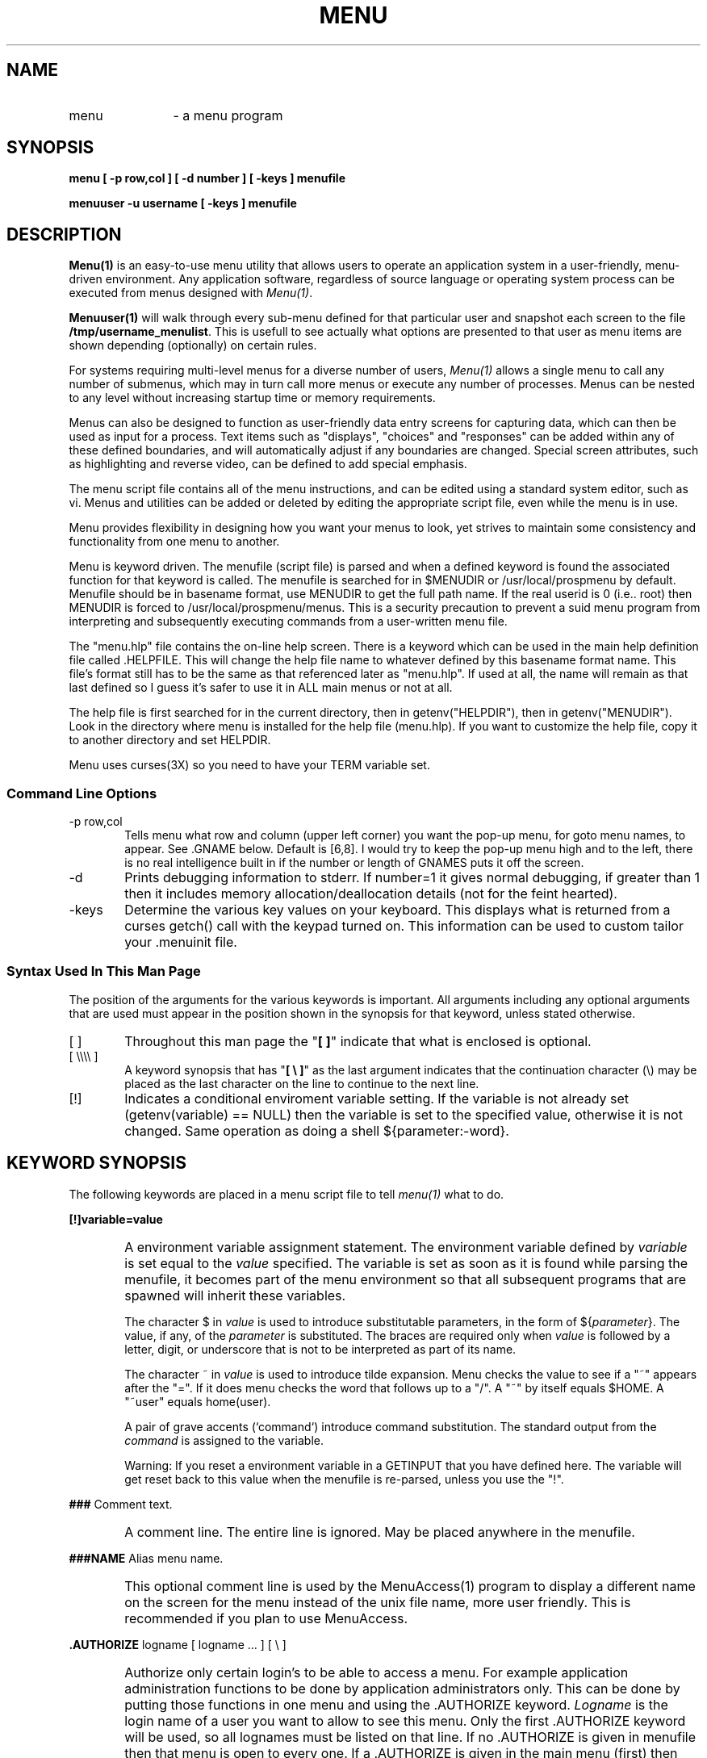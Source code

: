 .TH MENU 1
.SH NAME
.TP 12
menu 
\- a menu program
.SH SYNOPSIS
.B "menu  [ -p row,col ] [ -d number ] [ -keys ]  menufile"\n

.B "menuuser  -u username [ -keys ]  menufile"

.SH DESCRIPTION 
\fBMenu(1)\fP is an easy-to-use menu utility that allows
users to operate an application system in a user-friendly, menu-driven
environment.  Any application software, regardless of source language or
operating system process can be executed from menus designed with
\fIMenu(1)\fP.

\fBMenuuser(1)\fP will walk through every sub-menu defined for that
particular user and snapshot each screen to the file \fB/tmp/username_menulist\fP.
This is usefull to see actually what options are presented to that user
as menu items are shown depending (optionally) on certain rules.

For systems requiring multi-level menus for a diverse number of users,
\fIMenu(1)\fP allows a single menu to call any number of submenus, which
may in turn call more menus or execute any number of processes.
Menus can be nested to any level without increasing
startup time or memory requirements.

Menus can also be designed to function as user-friendly data entry 
screens for capturing data, which can then be used as input for a process.
Text items such as "displays", "choices" and "responses" can be added within 
any of these defined boundaries, and will automatically adjust if any 
boundaries are changed.  Special screen attributes, such as highlighting and
reverse video, can be defined to add special emphasis.

The menu script file contains all of the menu instructions, and can
be edited using a standard system editor, such as vi.  Menus and utilities
can be added or deleted by editing the appropriate script file, even while
the menu is in use.  

Menu provides flexibility in designing how you want your
menus to look, yet strives to maintain some consistency and functionality from
one menu to another.  
.PP
Menu is keyword driven.  
The menufile (script file) is parsed and when a defined keyword is found the
associated function for that keyword is called.
The menufile is searched for in $MENUDIR or /usr/local/prospmenu by default.
Menufile should be in basename format, use
MENUDIR to get the full path name.
If the real userid is 0 (i.e.. root) then MENUDIR is forced to
/usr/local/prospmenu/menus.  This is a security precaution to prevent a
suid menu program from interpreting and subsequently executing commands from a
user-written menu file.
.PP
The "menu.hlp" file contains the on-line help screen.
There is a keyword which can be used in the main help definition file 
called .HELPFILE.  This will change the help file name to whatever defined
by this basename format name.  This file's format still has to be the same
as that referenced later as "menu.hlp".
If used at all, the name will remain as that last defined so I guess
it's safer to use it in ALL main menus or not at all.

The help file is
first searched for in the current directory, then in getenv("HELPDIR"),
then in getenv("MENUDIR").  Look in the directory where menu is installed
for the help file (menu.hlp).  If you want to customize the help file, copy it
to another directory and set HELPDIR.

Menu uses curses(3X) so you need to have your TERM variable set.

.SS Command Line Options
.TP 6
-p row,col
Tells menu what row and column (upper left corner) you
want the pop-up menu, for goto menu names, to appear.
See .GNAME below.  Default is [6,8].  I would try to keep the pop-up 
menu high and to the left, 
there is no real intelligence built in if the number or length of GNAMES puts
it off the screen.
.TP 6
-d
Prints debugging information to stderr. If number=1 it gives normal debugging,
if greater than 1 then it includes memory allocation/deallocation details
(not for the feint hearted).
.TP 6
-keys
Determine the various key values on your keyboard.  This displays what is
returned from a curses getch() call with the keypad turned on.
This information can be used to custom tailor your .menuinit file.

.SS Syntax Used In This Man Page
The position of the arguments for the various keywords is important.  All
arguments including any
optional arguments that are used must appear in the position shown in
the synopsis for that keyword, unless stated otherwise.

.TP 6
[ ]
Throughout this man page the "\fB[ ]\fP" indicate that what is enclosed is 
optional.
.TP 6
[ \\\\\\\\ ]
A keyword synopsis that has "\fB[ \\ ]\fP" as the last argument 
indicates that the continuation 
character (\\) may be placed as the last character on the line to continue 
to the next line.
.TP 6
[!]
Indicates a conditional enviroment variable setting.  If the variable is not
already set (getenv(variable) == NULL) then the variable is set to the specified
value, otherwise it is not changed.  Same operation as doing a 
shell ${parameter:-word}.

.SH KEYWORD SYNOPSIS
The following keywords are placed in a menu script file to tell \fImenu(1)\fP
what to do.


\fB[!]variable=value\fP
.IP "" 6
A environment variable assignment statement.  The environment variable defined
by \fIvariable\fP is set equal to the \fIvalue\fP specified.  The variable is 
set as soon as it is found while parsing the menufile, it becomes
part of the menu environment so that all subsequent programs that are spawned
will inherit these variables.

The character $ in \fIvalue\fP is used to introduce substitutable 
parameters, in the form of ${\fIparameter\fP}.
The value, if any, of the \fIparameter\fP is substituted.  The braces are 
required only when \fIvalue\fP is followed by a letter, digit, or 
underscore that is not to be interpreted as part of its name.

The character ~ in \fIvalue\fP is used to introduce tilde expansion.  
Menu checks the value
to see if a "~" appears after the "=".  If it does menu checks the word that
follows up to a "/".  A "~" by itself equals $HOME. A "~user" equals home(user).

A pair of grave accents (`command`) introduce command substitution.  The
standard output from the \fIcommand\fP is assigned to the variable.

Warning: If you reset a environment variable in a GETINPUT that you have
defined here.  The variable will get reset back to this value when the menufile
is re-parsed, unless you use the "!".
. \ --------------------------------------------------------------------------
.PP
\fB###\fP  Comment text.
.IP "" 6
A comment line.  The entire line is ignored.  May be placed anywhere in
the menufile.
. \ --------------------------------------------------------------------------

.PP
\fB###NAME\fP  Alias menu name.
.IP "" 6
This optional comment line is used by the MenuAccess(1) program to display
a different name on the screen for the menu instead of the unix file name,
more user friendly.  This is recommended if you plan to use MenuAccess.
. \ --------------------------------------------------------------------------

.PP
 \fB.AUTHORIZE\fP  logname  [ logname ... ]  [ \\ ]
.IP "" 6
Authorize only certain login's to be able to access a menu.  For example
application administration functions to be done by application administrators
only.  This can be done by putting those functions in one menu and
using the .AUTHORIZE keyword.  \fILogname\fP is the login name of a user you
want to allow to see this menu.  Only the
first .AUTHORIZE keyword will be used, so all lognames must be listed on 
that line.
If no .AUTHORIZE is given in menufile then that menu is open to every one.
If a .AUTHORIZE is given in the main menu (first) then restriction would apply
to someone trying to get into the application.
.br
This keyword is used by the \fIMenuAccess(1)\fP program.
.br

.br
This keyword authorizes a login at the menu level.  If you need to authorize
at the option level you could try something like this. (see .SYSTEM)
.nf
	.SYSTEM  if [ $LOGNAME = "fred" ] \\
                    then  run_program \\
                   else  echo "Sorry, Not Authorized." \\
                 fi
	Option Description Text.
.fi
. \ --------------------------------------------------------------------------

.PP
.nf
 \fB.BANNER\fP [ linecount ]
 .section  text
.fi
.IP "" 6
Draws a banner page.  Linecount should be the number of lines
following .BANNER, each consisting of ".section text".  Section
may be either .U to display text in upper section or .L to
display text in lower section.  Only four lines in each section
allowed.
The idea behind this was to provide some kind of welcome (to your
application) screen.
If .BANNER is used it should be the first keyword in menufile.
This one is really worthless!  It's too slooooow.

Not supported in a \fI.POPMENU\fP menu.
. \ --------------------------------------------------------------------------

.PP
.nf
 \fB.LINETYPE main_line_type shadow_line_type\fP
.fi
.IP "" 6
Specify the box line types.  Once this keyword has been parsed
all subsequent menus will use the specified line type.
You can also set your line type in your .menuinit file but this
option will be overridden if a .LINETYPE keyword is found in the
menu source file.

Not supported in a \fI.POPMENU\fP menu.
. \ --------------------------------------------------------------------------

.PP
.nf
 \fB.HELPFILE filename\fP
.fi
.IP "" 6
Defines the help file name for the actual menu being displayed.
This has been added to allow you to give help text relating to
each menu option being presented as opposed to a general help
file which only tells you how to navigate and not what to expect
when an option is selected.

Not supported in a \fI.POPMENU\fP menu.
. \ --------------------------------------------------------------------------

.PP
 \fB.BOX\fP [ StandoutLine ] [ DumbLine ]
.IP "" 6
Draws a box around the menu window.
The \fIBOX\fP will use the top line of the screen so the first \fI.TITLE\fP
line should be null.  The box will also use the first and last column,
your title lines should take that into account.  You get a different effect
depending on whether you place the .BOX before (with a .LINE) or after 
the .TITLE lines.

The arguments specify what type of line you want to use to draw the box with.
The second argument specifies the type of line to use to dim the menu.
.br
Any one of the following may be used:
.nf
	DumbLine	\fIDefault line used in dimming.\fP
	StandoutLine	\fIDefault line.\fP
	SingleLine	\fIAlternate character line.\fP
	MosaicLine	\fIAlternate character line.\fP
	DiamondLine	\fIAlternate character line.\fP
	DotLine		\fIAlternate character line.\fP
	PlusLine		\fIAlternate character line.\fP
.fi
The alternate character lines are dependant on your terminal (try "menu -k").
Not all terminals have the capability to draw these lines.
If one of the alternate character lines is specified
and it is found that the terminal does not support it, the line will be
drawn in StandoutLine.  Check your terminal manual and the terminfo definition
for alternate character set.

Not supported in a \fI.POPMENU\fP menu.  
All pop-up menus automatically get boxed.
. \ --------------------------------------------------------------------------

.PP
.nf
 \fB.CURSOR\fP [-]row [-]column
.fi
.IP "" 6
Where do you want the cursor to appear on the screen?  If no \fI.CURSOR\fP
is specified it defaults to row=lastrow-2, column=lastcol-4.  
See explanation under .TEXT for negative row/column.
The \fI.CURSOR\fP
is only active for the current menu.  If you want the same cursor location
in every menu you will need to put a \fI.CURSOR\fP in every menu.

Not supported in a \fI.POPMENU\fP menu.
. \ --------------------------------------------------------------------------

.PP
.nf
 \fB.DEFINE_SCREEN\fP  screen_name
                      window_rows = number
                      window_cols = number
                    [ window_pos = number  number ]
                    [ window_title = string ]
                    [ window_border = string [ string ] ]
                    [ helpfile = string ]
                    [ field_defaults = "command string" ]
                    [ exit_last_field ]

                      ###  The following repeat for each field.

                      field_name = $string
                      field_row = number
                      field_col = number
                      field_length = number
                    [ field_label = string ]
                    [ field_mask = string ]
                    [ field_edits | field_type = string ]
                    [ field_range = string | `unix command \\`command\\`..` ]
                    [ field_min = number ]
                    [ field_adjust = string ]
                    [ field_mustenter ]
                    [ field_prompt = string ]
                    [ field_terminator = string ]
                    [ field_noinput ]
                    [ field_include_mask ]
 ENDSCREEN
.fi

.RS 6
This keyword defines a input screen that can be used with the .GETINPUT keyword.
If you want the same screen definition in all menus you have
to place it in all menus (see .INCLUDE).
The ordering of the arguments is unimportant except for field_name, see below.
The screen arguments may be placed on the same line if separated by a comma.
The screen arguments are listed below with the default value
specified for those arguments that are optional.
See GetInput(3X) man page for more information.

You may have a maximum of ten screens (MAXSCREENS) defined in any one menu and
a maximum of twenty fields (MAXFIELDS) for any one screen.  This may be
increased via the menu.h file.

Screen Arguments:
.RS 4
.TP 15
screen_name
Screen Name.  Used in .GETINPUT to find screen definition.
.TP 15
window_rows
Number of rows in window.
.br
If either window_rows or window_cols is zero, they will be set to the value 
of (screen_lines-window_pos(row)) and (screen_cols-window_pos(col)).
If the window_rows, window_cols and window_pos fields are all set to zero
a full-screen will be used.  See newwin(curses 3X) for more info.
.TP 15
window_cols
Number of columns in window.  See window_rows.
.TP 15
[ window_pos ]
Top left corner to place the window at,  where the first number indicates the
row and the second number indicates the column.  See window_rows.
If this argument is omitted then the window will be placed as close to, and to
the right of, the option that selected it.  This argument is not optional if
the screen is to be used with a .UNIX keyword.
There is no intellegence built in to check if you put the window outside 
the screen dimensions.
.br
A environment variable may be specified for the arguments to window_pos.
.TP 15
[ window_title = "" ]
A title to be centered on line zero of the window.  A environment variable may 
be specified in the title.  The title may not exceed 100 bytes.
.TP 15
[ window_border = Standout ]
The type of box you want around the window.  A standout box is the default.
See \fI.BOX\fP for description of line types.
.TP 15
[ helpfile = "menu.hlp" ]
A help file assiciated with this window.  The helpfile should be in
double quotes if it has a "." in the name, and shoud be in basename format.
The helpfile is first looked for
in the current directory and then in \fI$HELPDIR\fP.  The fieldname (excluding
the "$") becomes the tagname in the help file.  See \fIHELP SCREENS\fP in this 
document for more information.
.TP 15
[ field_defaults = "command" ]
This is used to initialize your fields to a default value at runtime.  
What goes into the quoted string is a shell command.  What the shell
command should echo to stdout are the values you want to set your fields to.
Maximum length of the shell command is 1k.  Each field default is delimited by
a space character.  As a result 
field values composed of multiple strings should be quoted.  The quote should
also be escaped. If the number of
values echoed to stdout is less than the number of screen fields the remainder
of the screen fields are set to "".  To force a field value to "" echo NULL to
stdout.  If a MENU or SET is used with field_range you use NULL to skip over
that field.
.nf
For example:
Assuming $SNAME is a multiple worded value to be assigned to a field.

	field_defaults = "cat \fIfilename\fP |
		while [ $? -eq 0 ]
		do
			read LINE
			[ $? -ne 0 ] && break
			set $LINE
			SCODE=$1
			shift
			SNAME=$*
			echo $SCODE  \\\\"$SNAME\\\\"
		done"

or

    field_defaults = "echo NULL NULL 3 NULL yes"

.fi
.TP 15
[ exit_last_field ]
If exit_last_field is specified, after the user presses return on the last field
the input will be accepted and the user will exit the screen (this is as if the
user had pressed the KEY_ACCEPT).  Don't ask me Lee wanted it.
.TP15
field_include_mask
If this option is present and the \fIfield_type\fP = DATE then the
\fIfield_mask\fP will be included in the content of the environment
variable \fIfield_name\fP.
.TP 15
field_name
The environment variable name that the data will be assigned to.  The field_name
must begin with a "$", just to remind you that it is a environment variable 
that I 
am using.  Although, the "$" is not actually used in the environment variable 
name.  This screen argument (field_name) tells menu that you are starting 
a new field
definition.  ..soooo...  It has to be the first argument for a field.  
All other field
arguments for that field_name follows after, but before the next field_name.
.TP 15
field_row
The row this field will appear on (base zero).
The window is drawn with a box on the outer edge, row zero and the last 
row (window_rows) is used for the box.
.TP 15
field_col
The starting column for this field (base zero).  
If you have a field_label you need to allow enough room to place the label 
to the left of the field, also, the field terminators.
The window is drawn with
a box on the outer edge, so, column zero and the last column (window_cols) 
is used for the box.
.TP 15
field_length
Maximum length of this field.  For field types SET and MENU this argument
becomes optional, the field length is automatically set to the longest set value
in the field_range.
.TP 15
[ field_label = "" ]
A Label to be placed to the left of the field.
. \ **********************************
.TP 15
[ field_mask = "" ]
Valid masks for a field depend upon the type of field
you specified, see (field_edits).  Basically the mask says what character
positions in the field you allow input, what type of character allowed at that
position, and what kind of a format do you want for the field.

The \fIfield_length\fP should not include character positions where no input
is allowed in the mask (format characters), because format characters
are not returned into \fIfield_name\fP unless \fIfield_include_mask\fP is
specified and \fIfield_type\fP = DATE.  For example, \fIfield_edits = DATE,
field_mask = "MM/DD/YY"\fP.  The "/" is a format character.  The cursor
will skip over those positions in the field.  Only the characters typed in
the MM DD YY positions will be in the environment variable \fIfield_name\fP.
The field_length would be six.  If the above parameters are used
and \fIfield_include_mask\fP is set the field_length would be 8 and the
environment variable \fIfield_name\fP would contain the mask characters too.

Because the mask is so closely tied to the \fIfield_type\fP, a complete
description of what mask characters are valid with what field types is 
described under
\fIfield_type\fP.  Any character in the mask that is not listed as a valid
mask character for that field type becomes a format character.
. \ ---------------------------------
.TP 15
[ field_edits | field_type = whatever ]
This argument defines edit checks to be performed on the
input characters as they are being typed in.  If no mask is provided then
the field type itself determines the edit checks to be performed on all
characters in the field.
.RS 15
.TP 11
ALPHANUM
Any alpha/numeric character is allowed.
.br
Valid mask characters:
.nf
	space	alpha/numeric
	A	alpha
	9	numeric
	U	alpha only - convert to upper case
	V	alpha/numeric - convert alpha to upper case
	H	hexadecimal
.fi
.TP
ALPHA
Alpha only.
.br
Valid mask characters:
.nf
	A	alpha
.fi
.TP
NUMERIC
Numeric only.
.br
Valid mask characters:
.nf
	9	numeric
.fi
.TP
LOWER
Convert to lower case.  Only alpha permitted.
.br
Valid mask characters:
.nf
	L	lower alpha
.fi
.TP
LOWER_AN
Alpha and numeric permitted.  Convert alpha characters to lower-case.
.br
Valid mask characters:
.nf
	W	lower alpha/numeric
.fi
.TP
UPPER
Convert to upper case.  Only alpha permitted.
.br
Valid mask characters:
.nf
	U	upper alpha
.fi
.TP
UPPER_AN
Alpha and numeric permitted.  Convert alpha characters to upper-case.
.br
Valid mask characters:
.nf
	V	upper alpha/numeric
.fi
.TP
HEX
Only hex characters permitted.
.br
Valid mask characters:
.nf
	H	???
	space	???
.fi
.TP
STATE
Valid two character Post Office abbreviations for the fifty states.
A edit check is done for a valid state.
.br
Valid mask characters:
.nf
	SS	two character state
	S	???
	space	???
.fi
.TP
ZIP
Post Office zip code.
.br
Valid mask characters:
.nf
	99999-9999	???
.fi
.TP
DATE
A valid date.
.br
Valid mask characters:
.nf
	MMM	month (JAN, FEB ... DEC)
	MM	month  (01-12)
	DD	day  (01-31)
	YY	year  (00-99)
	YYYY	full year with century
.fi
The mask must contain at least MM and DD.  If no mask is specified for the
field a default mask of "DDMMYY" is used.
.br
Some examples:
.nf
	DDMMYY
	DD/MM/YY
	YY-MM-DD
	DD-MMM-YY
	DD  MM  YYYY
.fi
.TP
TIME
A time field.
.br
Valid mask characters:
.nf
	HH	hours  (01-12)
	MM	minutes  (00-59)
	SS	seconds  (00-59)
	TT	tenths  (00-99)
	II	military hours  (00-24)
.fi
Some examples:
.nf
	HH:MM
	HH:MM:SS
	HH:MM:SS:TT
	II:MM
	II:MM:SS
	II:MM:SS:TT
.fi
.TP
SET
This field type specifies a set of values that are acceptable in the input 
field.
The acceptable values within the set are specified in the \fIfield_range\fP 
argument.  
The user selects one of the set values specified in the field range by
pressing the space bar, which will toggle through the set values,
or by pressing the first character in the desired value.

The format of the field_range can only be comma separated values 
(ex. "CA,ID,TX").  
Range values, such as "1-5", don't work.  You would have to say "1,2,3,4,5".
.br
The field length is automatically set to the longest set value in the 
field_range.

You can also run a unix command as the field range if you want.  Any newline
characters generated will be replaced by commas as required for a range.
For example:
    field_range   =   `ls`

is just the same as:
    field_range   =   "file1,file2,file3"


.TP
MENU
This field type is similar to the SET type.  The difference is when the user
attempts to type something in the field a pop-up menu of available choices
are displayed, as specified in field_range.  
The user makes a selection by hi-lighting the choice iby using the cursor keys
or searching then by pressing return.
A case sensitive search is started if the user types in any character down
this list.  As each character is typed in the highlight bar will position
itself on the matching option.  If the search fails the cursor will go to
the top of the list and searching will be prepared to start again.
.br
See SET type for specifying the field range.
.TP
PROTECT
This X's out the field so that what is entered on the keyboard can not be seen
on the screen.  Useful for password entry.
.RE
. \ ---------------------------------
.TP 15
[ field_range = "" ]
A set of valid ranges permitted for this field. 
Ranges may be specified as comma separated values ("ONE,TWO,THREE") 
or as a range ("1-5"), or a combination of both ("1-5,M,E").
Range values must be compatible with the field_edits that you have selected.
Maximum length of this field is 1k.
Note: field_range specified using the hyphen (e.g.. "1-5" or "a-z") cannot
DEFINE a range to be used in MENU or SET.
.br
Some examples:
.nf
	"1-10"
	"5,10,15,16"
	"1-10,20,M,E,32-40"
	"CA,TX,ID"
.fi
. \ ---------------------------------
.TP 15
[ field_min = 0 ]
If field_mustenter is selected then this is the minimum
required input.  Otherwise, it is the minimum required input only if they try 
to input something.
.TP 15
[ field_adjust = NOFILL ]
Indicates whether to adjust the text right or left within the field
and whether or not to zero or blank fill the field.
.RS 15
.TP 15
NOFILL
no action.
.TP
RTADJ_ZFILL
right adjust, zero fill
.TP
RTADJ_BFILL
right adjust, blank fill
.TP
LFADJ_ZFILL
left adjust, zero fill
.TP
LFADJ_BFILL
left adjust, blank fill
.RE
. \ ---------------------------------
.TP 15
[ field_mustenter ]
Marks this as a must enter field.  Default is that the field is not
a must enter field.
. \ ---------------------------------
.TP 15
[ field_prompt = "" ]
Prompt message to be displayed.
. \ ---------------------------------
.TP 15
[ field_terminator = "[]" ]
Characters to terminate the field with.  The left one goes on the left, 
the right one goes on the right.  Funny how that works.
. \ ---------------------------------
.TP 15
[ field_noinput ]
If field_noinput is selected then the cursor will skip over this field.  A
display only field.
.RE
.RE
. \ --------------------------------------------------------------------------

.PP
.nf
 \fB.EXIT\fP [ command ]   [ \\ ]
Exit description text.
.fi
.IP "" 6
Exit menu program.  This can be used if you want to exit as a user
selectable option.  There should be only one .EXIT per menu.
.br
If command is present a system(3S) will be called, with command as the
argument, before exiting.  The command will be executed even if the user uses
the "E" command (see help) to exit, as long as there is a .EXIT 
in current menu.  If you
want to make sure a particular command gets executed when the user exits you
should have a ".EXIT command" in every menu.
. \ --------------------------------------------------------------------------

.PP
.nf
 \fB.GETINPUT\fP  screen_name
Option description text.
.fi
.IP "" 6
Displays a predefined screen and prompts for input
as outlined in the screen definition.
After the user has pressed the \fIKEY_ACCEPT\fP
the environment variables, specified by the \fIfield_name\fP argument
is set equal to the data the user entered in that field.
If no data was entered for a field the environment variable is set equal to
"NULL".  The logic behind the "NULL" is to maintain the positional parameters
when the environment variables are passed to a program.
If \fIKEY_CANCEL\fP is pressed the environment variables are not set.
.br
The screen_name is what was used in the .DEFINE_SCREEN keyword.
.br

The cursor moves from field to field based upon the order of the fields in
the \fI.DEFINE_SCREEN\fP keyword.  
Below is listed the various keys used in a GETINPUT, the action they perform 
and their default value.  In addition to the default values, if the terminal
has a associated curses key defined (see curses.h) that key may also be used.
For example, ^j is the default value to traverse forwards through the fields
but if the down arrow is defined for KEY_DOWN, in curses, then the down arrow 
may also be used.  Not all keys may have an associated curses key.
The "^" indicates press and hold the control key.
.br
See \fIMenu Initialization File\fP to customize the values of the keys.

Mover Keys:
.nf
 KEY_RETURN  (^m)   Traverse forwards through the fields.
 KEY_DOWN  (^j)     Traverse forwards through the fields.
 KEY_UP  (^k)       Traverse backwards through the fields.
 KEY_TAB  (^i)      Fast forward through the fields.
 KEY_BTAB           Fast reverse through the fields.
Field Editing Keys:
 KEY_BEG  (^b)      Place cursor at beginning of field.
 KEY_END  (^e)      Place cursor at end of input in field.
 KEY_RIGHT  (^l)    Forward space within the field.
 KEY_LEFT  (^h)     Backspace within the field (non-destructive).
 KEY_BACKSPACE (^h) Same as KEY_LEFT.
 KEY_EOL  (^d)      Delete from cursor to end of field.
 KEY_DL  (^c)       Clear field and home cursor.
 KEY_DC  (^x)       Delete a character.
 KEY_IC  (^t)       Toggle between type-over and insert mode.
Other Keys:
 KEY_HELP  (?)      Display help screen.
 KEY_F1  (F1)       Display help screen.
 KEY_REFRESH  (^r)  Redraw the screen.
 KEY_SHIFT_F6 (sF6) Redraw the screen.
 KEY_ACCEPT  (^a)   Accept all input and exit screen.
 KEY_CANCEL  (esc)  Cancel all input and exit screen.
 KEY_SAVE  (^f)     Save screen to a file.
 KEY_PRINT  (SHIFT_F4) Print screen to default printer (or $LPDEST).
 KEY_F2    (F2)     Go to previous menu (as .PREVIOUS)
 KEY_F10   (F10)    Quit
.fi
. \ --------------------------------------------------------------------------

.PP
 \fB.GNAME\fP menuname menufile
.IP "" 6
Define a goto name for a menu so that the user may go directly to that
menu by typing in the menu name (G "return" menuname "return").  
Menuname is the name you want
the user to input.  Menuname has to be one word and is limited to fifteen
characters.
Menufile is the unix filename for that menu.  The .GNAME
is not accessible to the user until the menufile that you have placed the .GNAME
in has been displayed.  If all .GNAME's have been placed in the main menu
then they will all be accessible to the user as soon as the main menu has
been displayed.
.br
Instead of having the user type (G "return" menuname "return") try 
(control g).

Not supported in a \fI.POPMENU\fP menu.
. \ --------------------------------------------------------------------------

.PP
 \fB.INCLUDE\fP [command]  menufile
.fi
.IP "" 6
Include a menu script file.  This is so you don't have to type the same 
screen definition in all the menu files that you want to use it in.
Although, it could be used for any menufile.
It is significant where you place the .INCLUDE in your menufile, depending on
what is in the .INCLUDE menufile.  Think of it as if you were typing it in
at this point in the menu file.
The name of the menufile can be contained in an environment variable if you
wish.  This variable must begin with a '$' sign for it to be recognised as
such.  You cannot concatinate any other variables on to the end.
The \fB.command\fP can be any executable command found in the user's PATH.  It
can also be a sequence of commands as long as the last word is the menufile,
for example:

 .INCLUDE       if [ `hostname` = "fred" ]; then           \\
                        exit 0                             \\
                else                                       \\
                        exit 1                             \\
                fi # menufile.m

If used the return code from this command must equal 0 for the subsequent 
menufile to be included.  If a non-zero code is returned then the .INCLUDE 
line will be ignored.

NOTE: The command \fBcan_i_see\fP will invoke a built-in lexical analysis
program which will check the users real userid against a database of include 
files.  This database is pointed to by the environment variable MENUCONF,
an example of the contents of such a file follows:

.nf
profile helpdeskoper {
    allow "backcreateimg.i"
    allow "backepoch.i"
    .
    .
}

profile helpdesksuper {
    [ helpdeskoper ]
    allow "ksh.i"
    allow "solvetest.i"
    allow "superclearblp.i"
}

profile super {
    allow "*"
}

User permissions are held under $MENUCONF/../menu.conf.d/$LOGNAME
e.g.. user bpric should have file $MENUCONF/../menu.conf.d/bpric
that contains...

user bpric    { [helpdeskoper] allow "ksh.i" deny "reboot.i" }
\.
\.
.fi

. \ --------------------------------------------------------------------------

.PP
 \fB.LINE\fP [ StandoutLine ] [ DumbLine ]
.IP "" 6
Draws a standout line underneath your last title line to
split the options portion of the screen from the title portion.
Place after last \fI.TITLE\fP.
.br
See .BOX for description of line types.

Not supported in a \fI.POPMENU\fP menu.
. \ --------------------------------------------------------------------------

.PP
.nf
 \fB.MENU\fP menufile  [ GETINPUT include_file screen_name [ GETINPUT include_file screen_name ] ... ]  [ [!]variable=value  ... ]   [ \\ ]
 Option description text.
.fi
.IP "" 6
Defines this option as a sub-menu.  When user selects this option
the menu defined in "menufile" will be parsed and displayed.

The [ GETINPUT ] option allows you to display a screen and prompt a user for
input. See .SYSTEM for a description.  The screen is displayed before parseing
of the new menu is begun.
This could be used to prompt a user for a password with a .UNIX in the calling
menu using checkpass(1) to check permission to run the menu.

A environment variable may be specified in the Option description text.
.br

The optional variables are environment variables that will be set equal to
the value specified when the user selects this option.  This can be used
to pass data to a sub menu.  Maximum length of the .MENU line is 512 (BUFSIZ) bytes.

Not supported in a \fI.POPMENU\fP menu.
. \ --------------------------------------------------------------------------

.PP
.nf
 \fB.POPMENU\fP [ NoDim ] menufile [ row column ] [ [!]variable=value  ... ]  [ \\ ]
 Option description text.
.fi
.IP "" 6
Defines this option as a pop-up menu.  When user selects this option
the script file "menufile" will be parsed and displayed.  
The optional row and column (upper left corner) is where you want the pop-up 
menu to pop-up.  If row and column is omitted then the menu will be placed
as close to the option, that is selecting it, as possible.
See \fI.SETENV\fP for \fIvariable=value\fP.

The [ NoDim ] flag tells menu not to dim the box on a inactive menu.  The
default is to dim inactive menus.  That way the user can easily see what
menu they are working with.

A environment variable may be specified in the Option description text.

The options in a pop-up menu can be selected by hi-lighting the option
and pressing return, or ESC to cancel.  The pop-up menu goes away after
an option has been selected and you are put back in your calling menu 
(the calling menu is reparsed).
This keyword was provided for those options where the user would go over to
a menu select an item then return back.  A printer select menu would be ideal
for this keyword.
. \ --------------------------------------------------------------------------

.PP
.nf
 \fB.PREVIOUS\fP [ command ]   [ \\ ]
Previous menu description text.
.fi
.IP "" 6
Go to the previous menu.  This can be used if you want to go back as a user
selectable option.
.br
If command is present a system(3S) will be called, with command as the
argument, before going back.
. \ --------------------------------------------------------------------------

.PP
.nf
 \fB.SETENV\fP  [ BELL ] [!]variable=value [ [!]variable=value ... ] [ message ]   [ \\ ]
 Option description text.
.fi
.IP "" 6
When the user selects this option it will set
a variable to a value in the the current environment (i.e. the menu
environment).  This is useful if you want something like a printer menu
listing available printers and changing the $LPDEST so all print jobs
will go to the new printer.
The \fImessage\fP argument is what is printed to the screen so the user
can get feed back that his selection did something.
The \fIBELL\fP argument provides an audible beep if the variables were
set successfully.

note:
.br
    If the message has a "=" sign in it menu will think it is a
    "variable=value" and will try to set a environment variable.
. \ --------------------------------------------------------------------------

.PP
.nf
 \fB.SPACE\fP
.fi
.IP "" 6
Put a space in between options.

Not supported in a \fI.POPMENU\fP menu.
. \ --------------------------------------------------------------------------

.PP
.nf
 \fB.SYSTEM\fP [ [ variable=value ... ] GETINPUT include_file screen_name [GETINPUT include_file screen_name ] ... ] command   [ \\ ]
 Option description text.
.fi
.IP "" 6
Defines this option as a system call.  When user selects this option
a system call will be executed, with command as the argument. Since the command
is a argument to system(3S) anything you can type at the $ prompt you can
put in the command.
Maximum length of \fIcommand\fP is 1k.
A environment variable may be specified in the Option description text.

The [ GETINPUT ] option allows you to display a screen and prompt a user for
input that could be used as command line arguments to the command.  
The screen_name is a defined screen name.
The include_file is the file within which the screen definition either resides
or is created.  This file is examined just like if a .INCLUDE.  This means that
a dynamic screen can be built (using .UNIX) and .INCLUDE'd upon selection of that
menu item.

For example the source menu can contain:

    .SYSTEM GETINPUT test.g test_screen blah blah
    Test Option

The file test.g will contain:

    .UNIX echo "screen_name=test_screen" > fred;
        .
        .
        .
    list=`lpstat -a | grep accepting | grep -v "not accepting"
    | awk '{ print $1 }' | sort | uniq`;
    echo "field_range = \\"\$list\\""  >> fred

    .INCLUDE fred

HOWEVER... Since the above solution is a pain in the bottom you can
           now use the backquoted option of 'field_range' instead.

See .GETINPUT and .DEFINE_SCREEN for more information.
.br
The optional \fIvariable=value\fP arguments associated with the GETINPUT
are set at runtime, when the user selects this option.  This could be
used to have a dynamic window_title in your getinput screen.

Example: Say you need to prompt the user for a $DATA field then pass that 
field into
your program, lock the program so that program cannot be run until this one 
finishes
and you want to kick the program off in the back ground.  You
could try something like this (see lock(1),unlock(1)):
.nf
   .SYSTEM     GETINPUT screenfile  screen1 \\
		lock program_name; \\
		if [ $? -eq 0 ] \\
		   then	(nohup program_name $DATA; nohup unlock program_name)& \\
		   else	echo "Program Already Running."; \\
			echo "Press [ Return ] to continue ...\\c"; \\
			read reply \\
		fi
   Option Description Text.



Note: No error checking is done for \fIcommand\fP.  If error checking is
important for your application you will need to build it into 
your \fIcommand\fP.
.fi
. \ --------------------------------------------------------------------------

.PP
.nf
 \fB.TEXT\fP [-]row [-]column
 Text goes on this line.
.fi
.IP "" 6
Allows you to put any text at a specified row and column on the \fIstdscr\fP 
screen (base 0).
A negative row and/or column indicates number of rows from the bottom of the
screen or number of columns from the right of the screen (relative addressing).
For example, \fI.TEXT -4 -20\fP will display text on the 4th row from the
bottom and the 20th column from the right.  This could be useful if your users
are using different sized terminals/windows.  If the row and/or column are 
greater than the window size the text will get displayed on the last row or
last column of the screen.

This keyword could be used to
place a prompt text next to the cursor.  The \fI.TEXT\fP is only active for
the current menu.  If you want the same text to appear in every menu you
will need to put a \fI.TEXT\fP in every menu.
Terminal attributes may be placed in the text line (see Terminal Attributes).

A environment variable may be specified within the text.

The last line of the screen is used to report error messages, like 
\fIInvalid Option\fP.  Your text will probably get erased if put on the last
line.
. \ --------------------------------------------------------------------------

.PP
.nf
 \fB.TITLE\fP
 Title Line text.
.fi
.IP "" 6
Display a title line top of menu.
Title lines will start at row zero.
Multiple .TITLE lines may be defined up to MAXTITLE (6) defined in
menu.h file.

The title line consists of three sections defined as follows:
.br
left text...center text...right text
.br
Text you place in the three sections will be either left justified,
centered, or right justified on the screen.  The "\fB...\fP" are used to
separate the sections.

.RS 6
.PP
A substitutable variable may be specified within the title line text.
The character $ is used to introduce substitutable 
parameters, in the form of ${\fIparameter\fP}.
The value, if any, of the \fIparameter\fP is substituted.  The braces are 
required only when \fIparameter\fP is followed by a letter, digit, or 
underscore that is not to be interpreted as part of its name.  See sh(1) 
for more info.

.TP 6
$DATE
may be placed anywhere in title text and the system date (dd/mm/yy) will
be displayed.

.TP 6
$TIME
may be placed anywhere in title text and the system time (hh:mm zz) will 
be displayed.  This display will be updated as time goes on.

.TP 6
$GCOS
may be placed anywhere in title text and user information will be displayed
as defined in the comma-separated 5th field if the passwd field like so:
.br
Fred Bloggs(123) in IT on host
.br
where the passwd entry will be:
.br
fbloggs:asdfghjklasdf:3123:34:Fred Bloggs,IT,0123,Head Office,,:/home/fbloggs:/bin/ksh

.TP 6
$CODE
may be placed anywhere in title text and the location of the user will be
displayed like so:
.br
TIA Code: Head Office

.TP 6
$ABOUT
may be placed anywhere in title text and will display a more relaxed view
on what time of day it is.  This display will be updated as time goes on.
For example:
.br
It's just after ten past two

.TP 6
$MAIL
The \fI$MAIL\fP is a special environment variable.  This turns on the mail
notification facility.  $MAIL may be placed anywhere in the title text and when
the user has mail to be read the word "\fBMAIL\fP" will be displayed in
reverse video at that location in the title line, with an audible beep.
The MAIL environment variable needs to be set to the users mail file, ex.
"MAIL=/usr/mail/pjc".  The environment variable \fIMAILCHECK\fP is used to
determine how often to check for mail.  See mail(1).
.br
If you have a hierarchy of menus for your application \fI$MAIL\fP only needs
to be in the first menu.

Warning: If menu is run with the set uid bit set, menu will be unable to
determine if your mail is being forwarded, because it won't have read
permission on your mail file, and \fIMAIL\fP will be displayed all the time.
.TP
Terminal Attributes
Attributes may be specified anywhere in the title text as follows:
.nf
\\S = Standout
\\B = Bold
\\U = Underline
\\D = Dim
\\R = Reverse Video
\\L = Blink
\\N = Normal

example: \\RThis text is reverse video.\\N Now normal.

note: Terminal attributes are terminal dependent.
Berkeleys' version of curses only supports Standout.  Attributes may
also be combined.
.fi

For \fI.POPMENU\fP there is no left,center,right sections.  The title is
centered.  You can have only one \fI.TITLE\fP in a pop-up menu.  No attributes
and/or environment variables are supported in the title for pop-up menus.
.RE
. \ --------------------------------------------------------------------------

.PP
 \fB.UNIX\fP  [ REDRAW ]  [ GETINPUT screen_name ]  command  [ \\ ]
.IP "" 6
A system(3) call with command as the argument is executed immediately 
when found while parsing the 
menufile.  Can be used to set function keys on terminal.  Warning: if
you use this to set function keys and the function keys are changed in
another program, they do not get reset back to what they were in the menu.
Maximum length of command is 512 (BUFSIZ) characters.

The [ GETINPUT ] option allows you to display a screen and prompt a user for
input, before the command is run.
The window_pos argument to DEFINE_SCREEN must be specified in order to use
the screen here, because, menu is unable to automatically figure out where to 
put the screen because this is happing during the parsing stage.

The [ REDRAW ] flag instructs menu to redraw the screen after your command
has been executed.  This is recommended if your command writes anything to
the screen.

Diagnostics
.RS 10
The following actions are taken by menu depending on what exit code your
command uses.
.TP 15
0
AOK. Continue to parse the next keyword.
.TP 15
1
Quit/Exit the menu program.
.TP 15
4
Return to previous menu and display the error message 
"Not Authorized to run menu.".
.TP 15
anything else
Quit parsing this menu and return to previous menu.  No message.
.RE

.RS 6
Example:  Authorize menu access.
.nf
         .UNIX grep $LOGNAME access_table >/dev/null 2>/dev/null \\
		[ $? -ne 0 ] exit 4 \\
		exit 0
.fi

Example:  Build a menu script file at run time.
.nf
       ###  Printer Selection Menu
       ###  Build a .POPMENU of available printers connected to a system.

          .UNIX echo ".TITLE" > printers.m; \\
	         echo "Printer Menu" >> printers.m; \\
	         echo ".TEXT 23 0" >> printers.m; \\
	         echo "Select A Printer." >> printers.m; \\
	         lpstat -p | awk '{ print $2 }' | \\
	         for i in `cat` \\
	         do \\
		     echo ".SETENV LPDEST=$i  Printer ($i) selected." >>printers.m; \\
		     echo "$i" >> printers.m; \\
	         done; \\
	         exit 0

          .POPMENU printers.m  10 50
          Select Default Printer.
.fi
.RE
. \ --------------------------------------------------------------------------

.PP
 \fB.WINDOW\fP  first_row  last_row  first_col  last_col  [ heading ]
.IP "" 6
Defines a window area (rectangle) to display the options that follow this 
keyword (up to the next \fI.WINDOW\fP or end of file).
The options are centered between first_row / last_row
and between first_col / last_col.
The \fIrows\fR and \fIcolumns\fR are absolute (base 0) and inclusive.  
It is up to you
to make sure they don't overlap (unless that's what you want), and
that it is large enough to hold the options that follow.
The optional \fIheading\fR is text you wish centered over the window area
(rectangle).
It is
displayed on \fIfirst_row\fR minus one.
The heading may contain terminal attributes as described under \fI.TITLE\fR.
Your \fI.WINDOW\fP keywords should be placed after all \fI.TITLE\fP(s).
.br
For example suppose you want two columns of options on the screen, one
of which will have a heading:
.nf
 .WINDOW 0 23 0 39
1. this option in left column
2. this option in left column
 .WINDOW 10 23 40 79 \\R REPORTS \\N
3. this option in right column

.fi
If no .WINDOW is used a default of .WINDOW 0 screen_rows 0 screen_cols 
is used for all options.

Not supported in a \fI.POPMENU\fP menu.
. \ --------------------------------------------------------------------------

.SH HELP SCREENS
The default help file for menu(1) is \fImenu.hlp\fP.  Additional help files
may be used in a GETINPUT screen.  The following describes the the syntax of
a help file.

\fBtagname\fP
.br
[ .TITLE   A Title May Be Placed Here. ]
.br
A tagname identifies a help screen and must be on a line by itself.
.br
The text (with optional terminal attributes) to be displayed for this tagname 
is placed between the two tags.  Don't use tabs to space the text 
(it don't work), you have to put in hard spaces.
More than one tagname may be placed in a help file.
Any text outside of a tagname is ignored.
.br
\fBtagname\fP


The \fITABLE_OF_CONTENTS\fP tagname is a special tag describing what
is to be contained in the table of contents for help.  The following is the
syntax for this tagname.
.nf
\fBTABLE_OF_CONTENTS\fP
helpfile   tagname   description
helpfile   tagname   description
	etc...
\fBTABLE_OF_CONTENTS\fP
.fi


Below is shown the default help file for menu(1)  (menu.hlp).
It has four tagnames in it (TABLE_OF_CONTENTS, menu, popmenu, GETINPUT 
and help).  This file may be customized to fit your needs.

.nf
\fBTABLE_OF_CONTENTS\fP
menu.hlp	menu		Menus      - Help using menus.
menu.hlp	popmenu		Pop-menus  - Help using popmenus.
menu.hlp	GETINPUT	Input      - Editing commands.
menu.hlp	help		Help       - Using help.
\fBTABLE_OF_CONTENTS\fP


\fBmenu\fP
 .TITLE Menu Help

  \\RMENU COMMANDS:\\N
          M       \\D-  Go directly to main menu.\\N
          P       \\D-  Return to previous menu.\\N
          G or ^g \\D-  Go directly to a specific menu.\\N
          H or ?  \\D-  This help screen.\\N
          ^r      \\D-  Redraw the screen.\\N
          E       \\D-  Exit.\N
          !       \\D-  Enter a unix command.\\N

  \\RSELECTING OPTIONS:\\N
          -  Use "up arrow key", "^k", "down arrow key", "^j" or
             "tab key" to place bar on option and press "return".    

                  or

          -  Enter option number and press "return".

\fBmenu\fP

\fBpopmenu\fP
 .TITLE Pop-Up Menu Help
SELECTING OPTIONS:
    To select an option press the "up arrow key",
    "k", "down arrow key", "j" to place bar on
    option and press "return".

    KEY_CANCEL (esc)   - Cancel selection.
\fBpopmenu\fP

\fBGETINPUT\fP
 .TITLE GETINPUT Help
Mover Keys:
        KEY_RETURN  (^m)    Traverse forwards through the fields.
	.
	. (etc.  see GETINPUT)
	.
        KEY_PRINT  (^p)     Print screen to lp.
\fBGETINPUT\fP

\fBhelp\fP
 .TITLE Using Help
Help displays consist of a description displayed in a window.
If the description doesn't fit in the window, the Up Arrow and
Down Arrow keys can be used to view a few more lines of the 
display.  Exiting the help system will return the display to 
the state it was in when you asked for help.

   The following keys are active in help:
        KEY_CANCEL  (esc)	Exit help.
        KEY_DOWN  (^j)	View a few more lines.
        KEY_UP  (^k)	View the previous lines.
        KEY_BEG  (^b)	Display first page.
        KEY_END  (^e)	Display last page.
        KEY_TOC  (^t)	Display help table of contents.
\fBhelp\fP
.fi

.SH MENU INITIALIZATION FILE - (.menuinit)
A menu initialization file can be provided that
contains initialization commands
to menu.  This file is read when menu is first started.  The \fI.menuinit\fP
file is first looked for in the current directory then in getenv("HOME")
then in getenv("MENUDIR").  This file is not needed if the default settings 
suffice.  

Below is listed a .menuinit 
file with all the various initialization commands and their associated default 
value.  The decimal value is what is returned from a curses getch() call.  
\fITry menu  -keys\fP.  Setting a key value to minus one disables the key, 
although the associated curses key, if any, is still active.

Note: Menu(1) does character matching (case insensitive) on the option
description,
in addition to entering the number
of the option, to select a option.  The character matching is done after it
has checked for any of the following keys.  So, for example, if you use the
default setting for KEY_EXITMENU (e) and you have a option titled "Enter ...".
The user will not be able to press a "e" for character matching on "Enter ...".
The exit menu process will be enabled.  This should be considered in
selecting your key values if full character matching is important.


.nf
     LINETYPE = main_line_type shadow_line_type
                       	# Override default line types (but a
                       	# .LINETYPE in a menu source script
                       	# will take precedence). 
                       	# For values of main_line_type and
                       	# shadow_line_type see .BOX.
     KEY_EXITMENU = 101	# (e)   Exit Menu Program.
     KEY_MAINMENU = 109	# (m)   Go to main menu.
     KEY_PREVMENU = 112	# (p)   Go to previous menu.
     HOTKEYS			#       This causes the above menu keys
                       	#       to work without a carraige return.

     KEY_GNAME = 103	# (g)   Go to a specific menu prompt.
     KEY_POPGNAME = 7	# (^g)  Display "\fIGoto Menu\fP", GNAME pop menu.
     KEY_RETURN = 13	# (^m)  Select hi-lighted menu option or traverse
                       	#       forwards through GETINPUT fields.
     KEY_DOWN = 10     	# (^j)  Traverse forwards through menu options or
                       	#       GETINPUT fields.
     KEY_UP = 11		# (^k)  Traverse backwards through menu options or
                       	#       GETINPUT fields.
     KEY_TAB = 9       	# (^i)  Fast forward through menu options or
                       	#       GETINPUT fields.
     KEY_BTAB = -1     	#       Fast reverse through menu options or
                       	#       GETINPUT fields.
     KEY_BEG = 2       	# (^b)  Place cursor at beginning of a GETINPUT field.
			           	#       Display first page of help screen.
     KEY_END = 5	# (^e)  Place cursor at end of input in a GETINPUT field.
			           Display last page of help screen.
     KEY_RIGHT = 12	# (^l)  Forward space within the GETINPUT field.
     KEY_LEFT = 8	# (^h)  Backspace within the GETINPUT field (non-destructive).
     KEY_BACKSPACE = 8    # (^h)  Same as KEY_LEFT.
     KEY_EOL = 4	# (^d)  Delete from cursor to end of GETINPUT field.
     KEY_DL = 3		# (^c)  Clear GETINPUT field and home cursor.
     KEY_DC = 24	# (^x)  Delete a character in a GETINPUT field.
     KEY_IC = 20		# (^t)  Toggle between type-over and insert mode in GETINPUT.
     KEY_HELP = 63	# (?)  Display help screen.
     KEY_TOC = 20	# (^t)  When in help display table of contents for help.
     KEY_REFRESH = 18	# (^r)  Redraw the screen.
     KEY_ACCEPT = 1	# (^a)  Accept all input from a GETINPUT screen.
     KEY_CANCEL = 27	# (esc)  Cancel all input from a GETINPUT screen or cancel a pop-up menu selection.
			           Exit a help screen.
     KEY_SAVE = 6	# (^f)  Save a GETINPUT screen to a file.
     KEY_PRINT = 16	# (^p)  Print a GETINPUT screen to lp.
.fi

.SH EXAMPLE menufile
.nf
\fB###\fR     This is a example of a menu script file.

\fB .AUTHORIZE\fR  pjc nortons boink mozart

\fB###\fR	Initialize function keys for TERM=5425
\fB .UNIX\fR  echo "\\033[1;2;0;0q  HELP          h\\r\\c"

\fB###\fR	Define goto menu names.
\fB .GNAME\fR  main  main.m
\fB .GNAME\fR  reports  reports.m

\fB###\fR     Title Lines Section.
\fB .TITLE\fR
  Version 3.00...\\RPACIFIC * BELL\\N...$DATE
\fB .TITLE\fR
 $MAIL...Sample Menu...\\S$TIME\\N
\fB .TITLE\fR
 ...MAIN MENU...
\fB .LINE\fR

\fB###\fR     Left column of screen - Options
\fB .WINDOW\fR 0 23 0 39
\fB .SYSTEM\fR who
List who is on the system.
\fB .SYSTEM\fR ps -ef; \\
	echo "Press [ Return ] to continue.\\c"; read reply
Print process status table.

\fB###\fR     Right column of screen - Options
\fB .WINDOW\fR 0 23 40 79 \\R SUB MENU \\N
\fB .MENU\fR reports.m
Go to report menu.

\fB .TEXT\fP 22 50
Selection [ ? for help ]
.fi

.SH GENERALLY ACCEPTED GUIDELINES
.PD 0.1
.IP -> 3
Put a meaningful title on the top of every menu.
.IP -> 3
Provide symmetric balance by centering the title and the menu options
around the center axis of the screen.
.IP -> 3
Choose an organizing principle for the menu options.
Organize menu hierarchies according to the tasks users will perform, rather
than the structure of the software modules.
.br
Hints in organizing options:
.RS 6
.IP * 3
Chronological ordering
.IP * 3
Ascending or descending numerical ordering
.IP * 3
Items grouped by physical properties, (Increasing volume, weight or temperature)
.IP * 3
Alphabetic sequence of terms
.IP * 3
Grouping of related options with spatial demarcation between groups
.IP * 3
Most frequently used options first
.IP * 3
Most important options first
.RE
.IP -> 3
To facilitate scanning, put blank lines between logical groupings of menu
options and after about every fifth option in a long list.
.IP -> 3
Limit the number of menu choices of one screen.
The breadth (number of options per menu) should be no more than eight and the
depth (number of levels of menus) should be no more than four.
.IP -> 3
Use words for your menu options that clearly and specifically describe 
what the user is selecting; use simple, active verbs to describe menu options.
Use common, short English words that clearly describe the action that the 
command will carry out; choose words that are distinctive from one another.
.IP -> 3
Display the menu options in mixed, upper and lower case letters.
.IP -> 3
Be sure that any function keys that you use will operate correctly on all of
the different types of keyboards the users have.
.IP -> 3
Be consistent in the use of menu formats, procedures, and wording; the 
mapping of keys to functions; the naming of menu options.
.IP -> 3
Options should suggest or entail closure.  If a menu option calls another
menu (.MENU) the title of the option should be the title of the called menu
to provide continuity.  Likewise, if a menu option calls a program (reports,
screens) the title of the option should be the title of the report/screen.
.IP -> 3
Display only information that the user needs to know.
.IP -> 3
Every menu should indicate how to exit from the screen.
.IP -> 3
Avoid hyphenation of words between lines.
.IP -> 3
Use abbreviation and acronyms only when they are significantly shorter than
the full text and when they will be understood by the user.
.IP -> 3
Options in a multiple column list should be organized in vertical columns
which are read from left to right on the screen.
.IP -> 3
Put a least two spaces between the longest item in a column and the beginning
of the next column.
.IP -> 3
Use highlighting to emphasize important information only.  Do not overuse
it.
.IP -> 3
A \fI.POPMENU\fP, if possible, should appear as close to and to the right 
of the option that selected it.  Probably a \fI.GETINPUT\fP screen should also.
.PD
